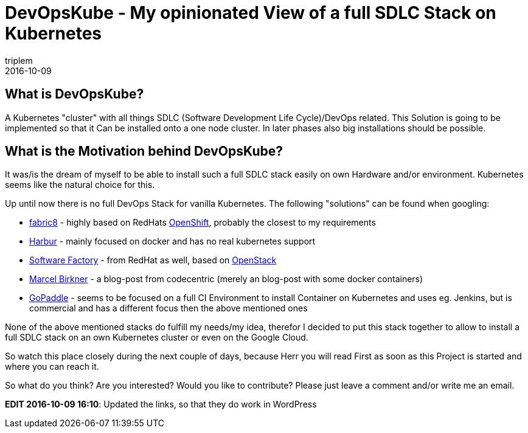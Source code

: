 = DevOpsKube - My opinionated View of a full SDLC Stack on Kubernetes
triplem
2016-10-09
:jbake-type: post
:jbake-status: published
:jbake-tags: Linux, Build Management

== What is DevOpsKube?

A Kubernetes "cluster" with all things SDLC (Software Development Life Cycle)/DevOps related. This Solution is going to be implemented so that it Can be installed onto a one node cluster. In later phases also big installations should be possible.

== What is the Motivation behind DevOpsKube?

It was/is the dream of myself to be able to install such a full SDLC stack easily on own Hardware and/or environment. Kubernetes seems like the natural choice for this.

Up until now there is no full DevOps Stack for vanilla Kubernetes. The following "solutions" can be found when googling:

* http://fabric8.io/[fabric8] - highly based on RedHats https://www.openshift.com/[OpenShift], probably the closest to my requirements
* https://github.com/harbur/docker-sdlc[Harbur] - mainly focused on docker and has no real kubernetes support
* http://softwarefactory-project.io/[Software Factory] - from RedHat as well, based on https://www.openstack.org/[OpenStack]
* https://blog.codecentric.de/en/2015/10/continuous-integration-platform-using-docker-container-jenkins-sonarqube-nexus-gitlab/[Marcel Birkner] - a blog-post from codecentric (merely an blog-post with some docker containers)
* https://www.gopaddle.io/#/[GoPaddle] - seems to be focused on a full CI Environment to install Container on Kubernetes and uses eg. Jenkins, but is commercial and has a different focus then the above mentioned ones

None of the above mentioned stacks do fulfill my needs/my idea, therefor I decided to put this stack together to allow to install a full SDLC stack on an own Kubernetes cluster or even on the Google Cloud.

So watch this place closely during the next couple of days, because Herr you will read First as soon as this Project is started and where you can reach it.

So what do you think? Are you interested? Would you like to contribute? Please just leave a comment and/or write me an email.

*EDIT 2016-10-09 16:10*: Updated the links, so that they do work in WordPress